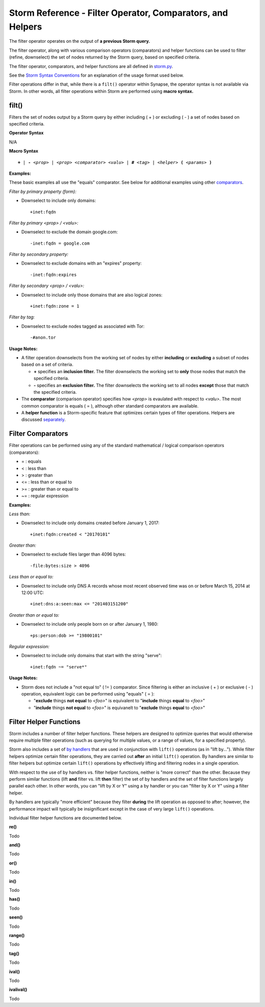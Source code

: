 .. highlight:: none

Storm Reference - Filter Operator, Comparators, and Helpers
===========================================================

The filter operator operates on the output of **a previous Storm query.**

The filter operator, along with various comparison operators (comparators) and helper functions can be used to filter (refine, downselect) the set of nodes returned by the Storm query, based on specified criteria.

The filter operator, comparators, and helper functions are all defined in storm.py_.

See the `Storm Syntax Conventions`__ for an explanation of the usage format used below.

Filter operations differ in that, while there is a ``filt()`` operator within Synapse, the operator syntax is not available via Storm. In other words, all filter operations within Storm are performed using **macro syntax.**

filt()
------
Filters the set of nodes output by a Storm query by either including ( + ) or excluding ( - ) a set of nodes based on specified criteria.

**Operator Syntax**

N/A

**Macro Syntax**

.. parsed-literal::
  
  **+** | **-** *<prop>* | *<prop> <comparator> <valu>* | **#** *<tag>* | *<helper>* **(** *<params>* **)**

**Examples:**

These basic examples all use the "equals" comparator. See below for additional examples using other comparators_.

*Filter by primary property (form):*

* Downselect to include only domains:
  ::
    +inet:fqdn

*Filter by primary <prop> / <valu>:*

* Downselect to exclude the domain google.com:
  ::
    -inet:fqdn = google.com
    
*Filter by secondary property:*

* Downselect to exclude domains with an "expires" property:
  ::
    -inet:fqdn:expires
    
*Filter by secondary <prop> / <valu>:*

* Downselect to include only those domains that are also logical zones:
  ::
    +inet:fqdn:zone = 1
 
*Filter by tag:*

* Downselect to exclude nodes tagged as associated with Tor:
  ::
    -#anon.tor
    
**Usage Notes:**

* A filter operation downselects from the working set of nodes by either **including** or **excluding** a subset of nodes based on a set of criteria.

  * **+** specifies an **inclusion filter.** The filter downselects the working set to **only** those nodes that match the specified criteria.
  * **-** specifies an **exclusion filter.** The filter downselects the working set to all nodes **except** those that match the specified criteria.
  
* The **comparator** (comparison operator) specifies how *<prop>* is evaulated with respect to *<valu>*. The most common comparator is equals ( = ), although other standard comparators are available.
* A **helper function** is a Storm-specific feature that optimizes certain types of filter operations. Helpers are discussed separately_.

Filter Comparators
------------------

Filter operations can be performed using any of the standard mathematical / logical comparison operators (comparators):

* = : equals
* < : less than
* > : greater than
* <= : less than or equal to
* >= : greater than or equal to
* ~= : regular expression

**Examples:**

*Less than:*

* Downselect to include only domains created before January 1, 2017:
  ::
    +inet:fqdn:created < "20170101"

*Greater than:*

* Downselect to exclude files larger than 4096 bytes:
  ::
    -file:bytes:size > 4096
    
*Less than or equal to:*

* Downselect to include only DNS A records whose most recent observed time was on or before March 15, 2014 at 12:00 UTC:
  ::
    +inet:dns:a:seen:max <= "201403151200"
    
*Greater than or equal to:*

* Downselect to include only people born on or after January 1, 1980:
  ::
    +ps:person:dob >= "19800101"
    
*Regular expression:*

* Downselect to include only domains that start with the string "serve":
  ::
    +inet:fqdn ~= "serve*"
    
**Usage Notes:**

* Storm does not include a "not equal to" ( != ) comparator. Since filtering is either an inclusive ( + ) or exclusive ( - ) operation, equivalent logic can be performed using "equals" ( = ):

  * "**exclude** things **not equal** to *<foo>*" is equivalent to "**include** things **equal** to *<foo>*"
  * "**include** things **not equal** to *<foo>*" is equivanelt to "**exclude** things **equal** to *<foo>*"

Filter Helper Functions
-----------------------

Storm includes a number of filter helper functions. These helpers are designed to optimize queries that would otherwise require multiple filter operations (such as querying for multiple values, or a range of values, for a specified property).

Storm also includes a set of `by handlers`__ that are used in conjunction with ``lift()`` operations (as in "lift by..."). While filter helpers optimize certain filter operations, they are carried out **after** an initial ``lift()`` operation. By handlers are similar to filter helpers but optimize certain ``lift()`` operations by effectively lifting and filtering nodes in a single operation.

With respect to the use of by handlers vs. filter helper functions, neither is "more correct" than the other. Because they perform similar functions (lift **and** filter vs. lift **then** filter) the set of by handlers and the set of filter functions largely parallel each other. In other words, you can "lift by X or Y" using a by handler or you can "filter by X or Y" using a filter helper.

By handlers are typically "more efficient" because they filter **during** the lift operation as opposed to after; however, the performance impact will typically be insignificant except in the case of very large ``lift()`` operations.

Individual filter helper functions are documented below.

**re()**

Todo

**and()**

Todo

**or()**

Todo

**in()**

Todo

**has()**

Todo

**seen()**

Todo

**range()**

Todo

**tag()**

Todo

**ival()**

Todo

**ivalival()**

Todo


.. _storm.py: https://github.com/vertexproject/synapse/blob/master/synapse/lib/storm.py

.. _conventions: ../userguides/ug011_storm_basics.html#syntax-conventions
__ conventions_

.. _comparators: ../userguides/ug014_storm_ref_filter.html#filter-comparators

.. _separately: ../userguides/ug014_storm_ref_filter.html#filter-helper-functions

.. _handlers: ../userguides/ug016_storm_ref_byhandlers.html
__ handlers_
